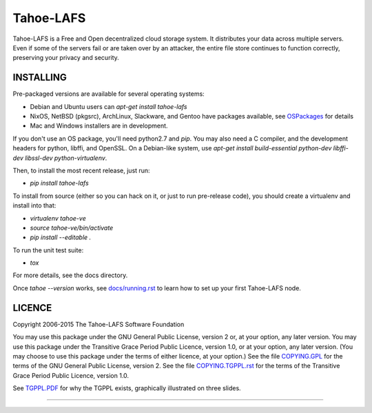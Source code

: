 ==========
Tahoe-LAFS
==========

Tahoe-LAFS is a Free and Open decentralized cloud storage system. It distributes
your data across multiple servers. Even if some of the servers fail or are taken
over by an attacker, the entire file store continues to function correctly,
preserving your privacy and security.

INSTALLING
==========

Pre-packaged versions are available for several operating systems:

* Debian and Ubuntu users can `apt-get install tahoe-lafs`
* NixOS, NetBSD (pkgsrc), ArchLinux, Slackware, and Gentoo have packages
  available, see `OSPackages`_ for details
* Mac and Windows installers are in development.

If you don't use an OS package, you'll need python2.7 and `pip`. You may also
need a C compiler, and the development headers for python, libffi, and
OpenSSL. On a Debian-like system, use `apt-get install build-essential
python-dev libffi-dev libssl-dev python-virtualenv`.

Then, to install the most recent release, just run:

* `pip install tahoe-lafs`

To install from source (either so you can hack on it, or just to run
pre-release code), you should create a virtualenv and install into that:

* `virtualenv tahoe-ve`
* `source tahoe-ve/bin/activate`
* `pip install --editable .`

To run the unit test suite:

* `tox`

For more details, see the docs directory.

Once `tahoe --version` works, see `docs/running.rst`_ to learn how to set up
your first Tahoe-LAFS node.

LICENCE
=======

Copyright 2006-2015 The Tahoe-LAFS Software Foundation

You may use this package under the GNU General Public License, version 2 or, at
your option, any later version.  You may use this package under the Transitive
Grace Period Public Licence, version 1.0, or at your option, any later
version. (You may choose to use this package under the terms of either licence,
at your option.)  See the file `COPYING.GPL`_ for the terms of the GNU General
Public License, version 2.  See the file `COPYING.TGPPL.rst`_ for the terms of
the Transitive Grace Period Public Licence, version 1.0.

See `TGPPL.PDF`_ for why the TGPPL exists, graphically illustrated on three slides.

.. _OSPackages: https://tahoe-lafs.org/trac/tahoe-lafs/wiki/OSPackages
.. _docs/running.rst: docs/running.rst
.. _quickstart.rst: https://github.com/tahoe-lafs/tahoe-lafs/blob/master/docs/quickstart.rst
.. _COPYING.GPL: https://github.com/tahoe-lafs/tahoe-lafs/blob/master/COPYING.GPL
.. _COPYING.TGPPL.rst: https://github.com/tahoe-lafs/tahoe-lafs/blob/master/COPYING.TGPPL.rst
.. _TGPPL.PDF: https://tahoe-lafs.org/~zooko/tgppl.pdf

----

.. image:: https://travis-ci.org/tahoe-lafs/tahoe-lafs.png?branch=master
  :target: https://travis-ci.org/tahoe-lafs/tahoe-lafs

.. image:: https://coveralls.io/repos/tahoe-lafs/tahoe-lafs/badge.png?branch=master
  :target: https://coveralls.io/r/tahoe-lafs/tahoe-lafs?branch=master
